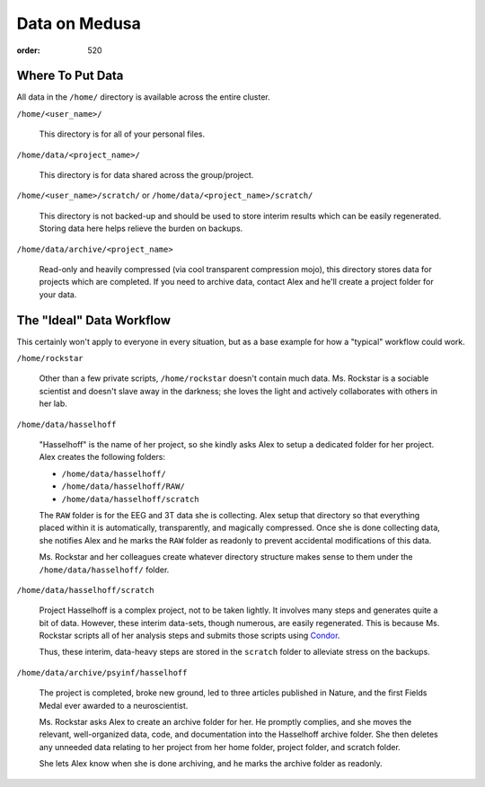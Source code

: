 Data on Medusa
**************
:order: 520

Where To Put Data
-----------------
All data in the ``/home/`` directory is available across the entire cluster.

``/home/<user_name>/``

    This directory is for all of your personal files.

``/home/data/<project_name>/``

    This directory is for data shared across the group/project.

``/home/<user_name>/scratch/`` or ``/home/data/<project_name>/scratch/``

    This directory is not backed-up and should be used to store interim results
    which can be easily regenerated. Storing data here helps relieve the burden
    on backups.

``/home/data/archive/<project_name>``

    Read-only and heavily compressed (via cool transparent compression mojo),
    this directory stores data for projects which are completed. If you need to
    archive data, contact Alex and he'll create a project folder for your data.

The "Ideal" Data Workflow
-------------------------
This certainly won't apply to everyone in every situation, but as a base example
for how a "typical" workflow could work.

``/home/rockstar``

  Other than a few private scripts, ``/home/rockstar`` doesn't contain much
  data. Ms. Rockstar is a sociable scientist and doesn't slave away in the
  darkness; she loves the light and actively collaborates with others in her lab.

``/home/data/hasselhoff``

  "Hasselhoff" is the name of her project, so she kindly asks Alex to setup a
  dedicated folder for her project. Alex creates the following folders:

  * ``/home/data/hasselhoff/``
  * ``/home/data/hasselhoff/RAW/``
  * ``/home/data/hasselhoff/scratch``

  The ``RAW`` folder is for the EEG and 3T data she is collecting. Alex setup
  that directory so that everything placed within it is automatically,
  transparently, and magically compressed. Once she is done collecting data,
  she notifies Alex and he marks the ``RAW`` folder as readonly to
  prevent accidental modifications of this data.

  Ms. Rockstar and her colleagues create whatever directory structure makes
  sense to them under the ``/home/data/hasselhoff/`` folder.

``/home/data/hasselhoff/scratch``

  Project Hasselhoff is a complex project, not to be taken lightly. It involves
  many steps and generates quite a bit of data. However, these interim
  data-sets, though numerous, are easily regenerated. This is because Ms.
  Rockstar scripts all of her analysis steps and submits those scripts using
  `Condor <condor>`_.

  Thus, these interim, data-heavy steps are stored in the ``scratch`` folder to
  alleviate stress on the backups.

``/home/data/archive/psyinf/hasselhoff``

  The project is completed, broke new ground, led to three articles published in
  Nature, and the first Fields Medal ever awarded to a neuroscientist.

  Ms. Rockstar asks Alex to create an archive folder for her. He promptly
  complies, and she moves the relevant, well-organized data, code, and
  documentation into the Hasselhoff archive folder. She then deletes any
  unneeded data relating to her project from her home folder, project folder,
  and scratch folder.

  She lets Alex know when she is done archiving, and he marks the archive folder
  as readonly.
